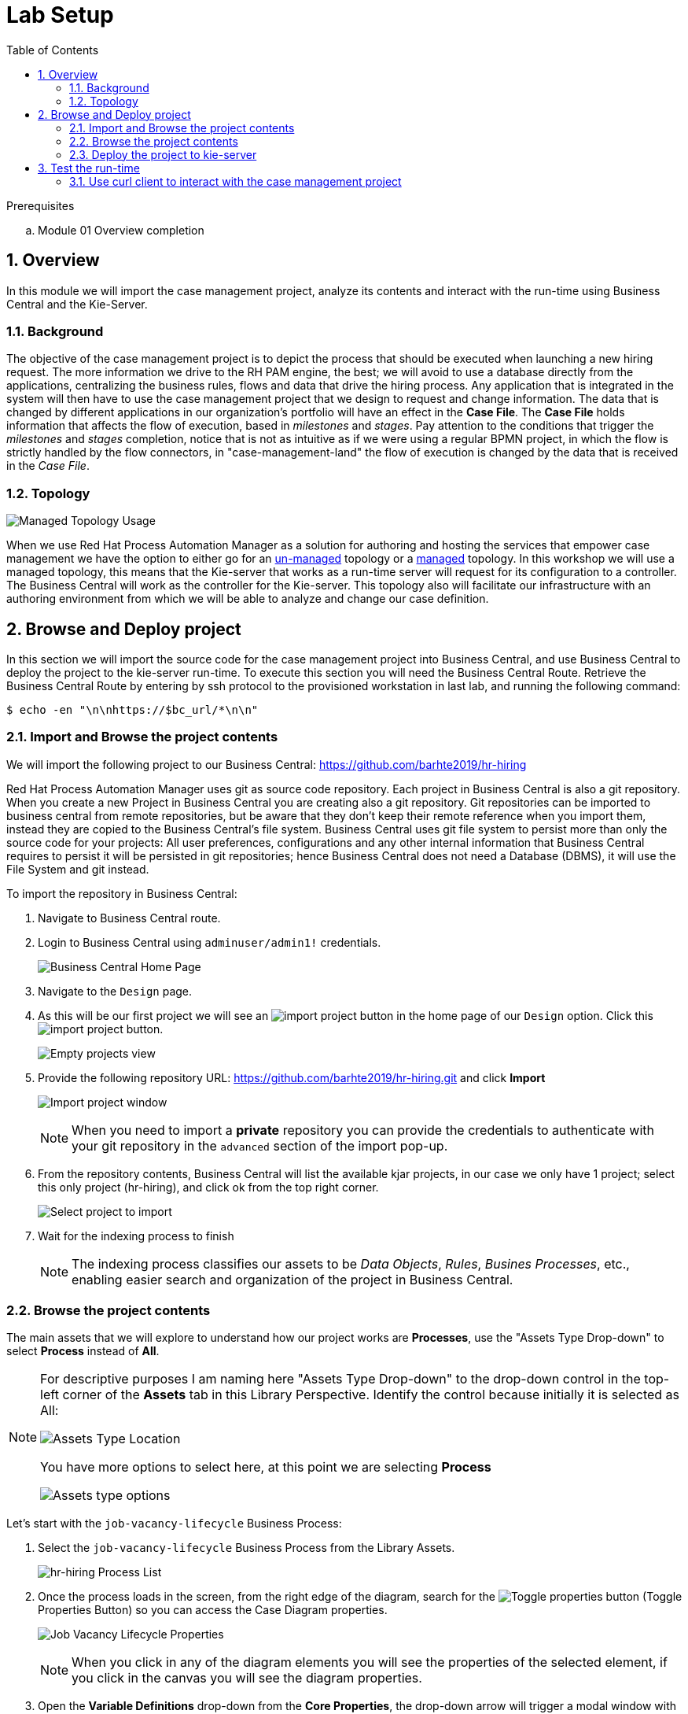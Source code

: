 :noaudio:
:scrollbar:
:data-uri:
:toc2:
:linkattrs:

= Lab Setup

.Prerequisites
.. Module 01 Overview completion

:numbered:



== Overview
In this module we will import the case management project, analyze its contents and interact with the run-time using Business Central and the Kie-Server.

=== Background
The objective of the case management project is to depict the process that should be executed when launching a new hiring request. The more information we drive to the RH PAM engine, the best; we will avoid to use a database directly from the applications, centralizing the business rules, flows and data that drive the hiring process.
Any application that is integrated in the system will then have to use the case management project that we design to request and change information.
The data that is changed by different applications in our organization's portfolio will have an effect in the *Case File*. The *Case File* holds information that affects the flow of execution, based in _milestones_ and _stages_.
Pay attention to the conditions that trigger the _milestones_ and _stages_ completion, notice that is not as intuitive as if we were using a regular BPMN project, in which the flow is strictly handled by the flow connectors, in "case-management-land" the flow of execution is changed by the data that is received in the _Case File_.

=== Topology

image:images/managed-topology.png[Managed Topology Usage]

When we use Red Hat Process Automation Manager as a solution for authoring and hosting the services that empower case management we have the option to either go for an link:https://access.redhat.com/documentation/en-us/red_hat_process_automation_manager/7.4/html/managing_and_monitoring_process_server/kie-server-unmanaged-server-config-proc[un-managed] topology or a link:https://access.redhat.com/documentation/en-us/red_hat_process_automation_manager/7.4/html/managing_and_monitoring_process_server/kie-server-managed-kie-server-con[managed] topology.
In this workshop we will use a managed topology, this means that the Kie-server that works as a run-time server will request for its configuration to a controller. The Business Central will work as the controller for the Kie-server.
This topology also will facilitate our infrastructure with an authoring environment from which we will be able to analyze and change our case definition.

== Browse and Deploy project
In this section we will import the source code for the case management project into Business Central, and use Business Central to deploy the project to the kie-server run-time.
To execute this section you will need the Business Central Route. Retrieve the Business Central Route by entering by ssh protocol to the provisioned workstation in last lab, and running the following command:

----
$ echo -en "\n\nhttps://$bc_url/*\n\n"
----


=== Import and Browse the project contents

We will import the following project to our Business Central: https://github.com/barhte2019/hr-hiring

Red Hat Process Automation Manager uses git as source code repository. Each project in Business Central is also a git repository. When you create a new Project in Business Central you are creating also a git repository.
Git repositories can be imported to business central from remote repositories, but be aware that they don't keep their remote reference when you import them, instead they are copied to the Business Central's file system.
Business Central uses git file system to persist more than only the source code for your projects: All user preferences, configurations and any other internal information that Business Central requires to persist it will be persisted in git repositories; hence Business Central does not need a Database (DBMS), it will use the File System and git instead.

To import the repository in Business Central:

. Navigate to Business Central route.
. Login to Business Central using `adminuser/admin1!` credentials.

+
image:images/business-central-home.png[Business Central Home Page]

. Navigate to the `Design` page.
. As this will be our first project we will see an image:images/import-project-button.png[import project button] in the home page of our `Design` option. Click this image:images/import-project-button.png[import project button].

+
image:images/empty-projects-view.png[Empty projects view]

. Provide the following repository URL: https://github.com/barhte2019/hr-hiring.git and click *Import*

+
image:images/import-project.png[Import project window]

+
[NOTE]
====
When you need to import a *private* repository you can provide the credentials to authenticate with your git repository in the `advanced` section of the import pop-up.
====

. From the repository contents, Business Central will list the available kjar projects, in our case we only have 1 project; select this only project (hr-hiring), and click ok from the top right corner.

+
image:images/hr-hiring-project-select.png[Select project to import]

. Wait for the indexing process to finish

+
[NOTE]
====
The indexing process classifies our assets to be _Data Objects_, _Rules_, _Busines Processes_, etc., enabling easier search and organization of the project in Business Central.
====

=== Browse the project contents
The main assets that we will explore to understand how our project works are *Processes*, use the "Assets Type Drop-down" to select *Process* instead of *All*.

[NOTE]
====
For descriptive purposes I am naming here "Assets Type Drop-down" to the drop-down control in the top-left corner of the *Assets* tab in this Library Perspective.
Identify the control because initially it is selected as All:

image:images/assets-type-location.png[Assets Type Location]

You have more options to select here, at this point we are selecting *Process*

image:images/assets-type-options.png[Assets type options]

====

Let's start with the `job-vacancy-lifecycle` Business Process:

. Select the `job-vacancy-lifecycle` Business Process from the Library Assets.

+
image:images/hr-hiring-process-list.png[hr-hiring Process List]

. Once the process loads in the screen, from the right edge of the diagram, search for the image:images/toggle-properties-button.png[Toggle properties button] (Toggle Properties Button) so you can access the Case Diagram properties.

+
image:images/job-vacancy-lifecycle-properties.png[Job Vacancy Lifecycle Properties]

+
[NOTE]
====
When you click in any of the diagram elements you will see the properties of the selected element, if you click in the canvas you will see the diagram properties.
====

. Open the *Variable Definitions* drop-down from the *Core Properties*, the drop-down arrow will trigger a modal window with the list of available variables for the case definition. Notice that most of those variables are useful for the *Case File*, we only have 1 variable that is not used in the *Case File*, but it is used for the *Process Instance*.

+
image:images/job-vacancy-lifecycle-vardef.png[Case definition variables]

. The *Case File* variable values can affect the activation of _milestones_ and _stages_. Identify the *Benefits and Compensation* stage, and look at its properties

+
image:images/benefits-compensation-props.png[Benefits and compensation properties]

. Notice the *AdhocActivationCondition* and the *AdhocCompletionCondition*

+
.AdhockActivationCondition
[source,java]
----
org.kie.api.runtime.process.CaseData(data.get("benefitsDefined") != true)
----

+
.AdhocCompletionCondition
[source,java]
----
org.kie.api.runtime.process.CaseData(data.get("benefitsDefined") == true)
----

. At any time during the life-cycle of a *Case Instance* that is based in this *Case Definition*, if some external or internal event changes the given values for this conditions to be met, the *Case Instance* will react to that information change and either activate or complete stages or milestones. Examine the _completion_ and _activation_ conditions of the remaining stages.

. _Milestones_ also have a condition that will cause the milestone to be *Achieved*. In order to see the condition for a _milestone_: Select the *Assignments* property of the milestone.

+
image:images/milestone-condition.png[Milestone condition]

Remember, any time you can change the values that cause those milestones and stages to be completed or activated, and when this completion or activation is triggered, the flow in the milestone or the stage is followed, in the next sections we will play with the data to cause different flows in the case instances.

. Close the `job-vacancy-lifecycle`
. Analyze the `hiring-case-definition` case diagram

+
image:images/hiring-case-definition.png[Hiring Case Definition]

=== Deploy the project to kie-server

Now is time to deploy our case management project to the kie-server run-time so we can start testing its functionality.

. Close any open assets (processes or classes that you were analizing)
. From the library view, locate the image:images/deploy-button.png[Deploy button]

+
image:images/deploy-button-location.png[Deploy button location]

. Click the image:images/deploy-button.png[Deploy Button] and wait for the *Success* message.

+
image:images/hr-hiring-deploy.png[HR Hiring Deploy Success]

. Navigate to *Menu > Deploy > Execution Servers*

. Confirm that the deployment unit is in started (green) status

+
image:images/hr-hiring-deployed.png[Hr-hiring deployed]

== Test the run-time
In this section we will use the kie-server run-time to interact with the project we had just deployed.
First we need the kie-server route, get the kie-server route from the openshift web console, under the RHPAM-dev project; or using the workstation ssh:

----
$ echo -en "\n\nhttps://$ks_url/\n\n"
----

The swagger API for kie-server provides endpoint test tools and some documentation about the different operations that can be performed in the kie-server run-time; including: Start Case Instances, Change data in the case instances and work in Human Tasks, among more operations regarding the engine, processes, rules, case managemet and more.

. Navigate to the kie-server route: `https://{route}/docs`, for instance: https://rhpam-kieserver-rhpam-dev-user1.apps-8735.generic.opentlc.com/docs

+
[NOTE]
====
In the example above I am using the route given by [green]#My current environment#, more likely your environment will change the ${GUID} (8735)
====

. In the Swagger API, locate the *KIE Server and KIE containers* section.

+
image:images/swagger-ks-containers.png[Swagger: kie-server containers]

+
[NOTE]
====
Notice that you can fold or unfold the sections by clicking in their title.
====

. Use the [blue]#GET# button to open the testint tool for the */server* endpoint.

+
image:images/swagger-get-server.png[Swagger Get Server]

. Use the *Try it out* button in the top right *Parameters* header to have access to the *Parameters* and the *Execute* button.

+
image:images/try-out-get-server.png[Try it out - Get Server]

+
[NOTE]
====
The *GET /server* endpoint does not require any parameters, other operations require some information for the execution, some of those parameters will be optional and some required. In this case, because no parameters are expected to execute this operation we only see the *Execute* button.
====

. Click the *Execute* button to send the operation to the server. The server will process the parameters (if any), will execute the proper operation for the endpoint and come back with a result for us. In this case is the server status.

+
image:images/swagger-get-server-response.png[Swagger get server response]

+
[WARNING]
====
*Swagger not available in our Red Hat SSO Configuration.*
The current configuration of Red Hat SSO is not allowing authentication for the secured endpoints, take for instance the endpoint for starting case instances (*POST* endpoint for */server/containers/{containerId}/cases/{caseDefId}/instances*); if you try to execute this endpoint and give the proper parameters for execution you will see a Swagger response as `TypeError: Failed to fetch`.
Not to worry: we will use `curl` as a client to interact with the kie-server runtime, then we will observe how our ReactJs client applications also interact usin the REST APIs over HTTP.
====

=== Use curl client to interact with the case management project

In this section we will use the `curl` client. If you are using an OS-X is more likely that your laptop has the `curl` client, you can confirm its existence by executing a simple `curl` command:

----
$ curl https://httpstat.us/200
----

The response of the previous command is a simple:

----
200 OK
----

If you receive any other response, you can opt to use the workstation ssh, where the `curl` command is available.

==== Start a case instance

The endpoint to start a case instance is:

|===
|HTTP METHOD|ENDPOINT
|POST|/server/containers/{containerId}/cases/{caseDefId}/instances
|===

. Generate a token of authentication with Red Hat SSO: Remember that the kie-server is secured behind Red Hat SSO, if we want to consume secured operations (like starting a case instance), we are ought to generate a token first; then we will use that token in one of the request headers over HTTP. To generate an authentication token execute the following command (Pay attention to the rh_sso url, you must use your own):

+
----
$ RESULT=`curl -k --data "grant_type=password&client_id=kie-remote&username=adminuser&password=admin1%21" https://sso-rhsso-sso0.apps-8735.generic.opentlc.com/auth/realms/kie-realm/protocol/openid-connect/token`
$ echo $RESULT
----

+
[NOTE]
====
Note that we are "encoding" the exclamation mark for the password ( ! `is equivalent to` %21). Other characters in the password like ampersand (&) or at (@) should also be encoded if they are part of the password.
====


. As you can see, the `$RESULT` contains more than just the `token` that we need, so we are about to isolate that token from the response so we can use it:

+
----
$ TOKEN=`echo $RESULT | sed 's/.*access_token":"//g' | sed 's/".*//g'`
$ echo $TOKEN
----

+
[NOTE]
====
Tokens have an expiration date, if you provide a token that has expired you will get an `unauthorized` result from the API, when this happens, repeat the steps to generate a brand new token.
The expiration date for the tokens depends on the Red Hat SSO configuration, by default in our environment is *5 minutes*, you can change that in the *KIE-REALM* settings in Red Hat SSO.
====

. Now we can use the `token` to execute our endpoint in the kie-server url (Mind the kie-server url, use your own):

+
----
$ curl -k -H "Authorization: bearer $TOKEN" -H "content-type: application/json" -H "accept: application/json" https://rhpam-kieserver-rhpam-dev-user1.apps-8735.generic.opentlc.com/services/rest/server/containers/hr-hiring/cases/com.myspace.hr_hiring.job-vacancy-lifecycle/instances -d "{\"case-data\" : { \"hiringPetition\" : { \"jobTitle\": \"Business Automation SME\", \"jobDescription\": \"A nice job with a great company, are you ready for this challenge? This could be your next opportunity\", \"location\": \"remote Mexico\"} }, \"case-group-assignments\": { \"talent-acquisition\": \"talent-acquisition\", \"vacancy-department\": \"talent-acquisition\", \"benefits-compensation\": \"talent-acquisition\" }, \"case-user-assignments\" : { \"owner\" : \"adminUser\" }}"
----

+
[NOTE]
====
Note the replacement of the `{containerId}` and `{caseDefId}` parameters in the URL.

* For the `{containerId}` we can either use the deployment-unit *alias* or the *id*, this information can be retrieved from *Business Central*, under the *Menu > Deploy > Execution Servers*.

* For the `{caseDefId}` we use one of the properties of our case definition, if you look at the properties for the case definition that you want to create an instance from:

image:images/locate-definition-id.png[Locate Definition Id]

Notice that these *{containerId}* and *{caseDefId}* are bits of information that we want to keep handy for when we integrate our solution with external tools.
====

. The result of executing the `curl` command successfully you will see a Job Id like the following *"JOB-0000000001"*.

==== Confirm the current state of the case instance

. Using *Business Central* navigate to *Menu > Manage > Process Instances*, you will see 1 instance

+
image:images/manage-process-instances.png[Manage Process Instances]

. Click the existing process instance to see its details.

+
image:images/instance-details.png[Instance Details]

. In the *Process Variables* tab, confirm the *CaseId* to match the result from your `curl` command.

+
image:images/process-variables.png[Process Variables]

. In the *Diagram* tab notice that all milestones and stages for this case are enabled, some human tasks are also waiting for response (the ones highlighted in red). Once we complete some of these tasks you will see them in gray color (this means that they were executed), when they have a black border in colorful state that means that the given node has not been activated yet.

+
image:images/process-picture.png[Process Picture]

This REST API over HTTP is the approach that client applications use to communicate with our case management solution.
Red Hat Process Automation Manager is in charge of monitoring the state of the case instances, and our client applications can query RHPAM for any changes in the case file. Also, when the client applications report state changes to RHPAM, case instances react to those changes.
In the next labs we will interact with ReactJs applications that use this approach.
You can now proceed to the next lab.
